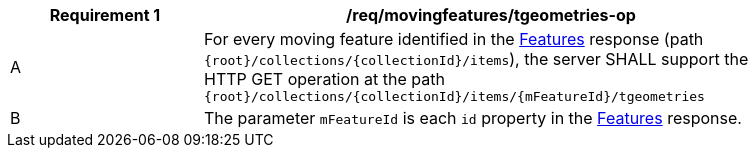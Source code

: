 [[req_mf-tgeometries-op]]
[width="90%",cols="2,6a",options="header"]
|===
^|*Requirement {counter:req-id}* |*/req/movingfeatures/tgeometries-op*
^|A |For every moving feature identified in the <<resource-features-section, Features>> response (path `{root}/collections/{collectionId}/items`), the server SHALL support the HTTP GET operation at the path `{root}/collections/{collectionId}/items/{mFeatureId}/tgeometries`
^|B |The parameter `mFeatureId` is each `id` property in the <<resource-features-section, Features>> response.
|===